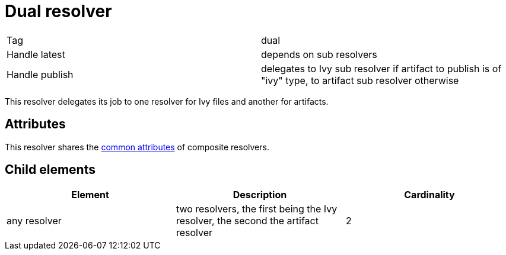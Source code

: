 ////
   Licensed to the Apache Software Foundation (ASF) under one
   or more contributor license agreements.  See the NOTICE file
   distributed with this work for additional information
   regarding copyright ownership.  The ASF licenses this file
   to you under the Apache License, Version 2.0 (the
   "License"); you may not use this file except in compliance
   with the License.  You may obtain a copy of the License at

     http://www.apache.org/licenses/LICENSE-2.0

   Unless required by applicable law or agreed to in writing,
   software distributed under the License is distributed on an
   "AS IS" BASIS, WITHOUT WARRANTIES OR CONDITIONS OF ANY
   KIND, either express or implied.  See the License for the
   specific language governing permissions and limitations
   under the License.
////

= Dual resolver

[]
|=======
|Tag|dual
|Handle latest|depends on sub resolvers
|Handle publish|delegates to Ivy sub resolver if artifact to publish is of "ivy" type, to artifact sub resolver otherwise
|=======


This resolver delegates its job to one resolver for Ivy files and another for artifacts.


== Attributes

This resolver shares the link:../settings/resolvers.html#common[common attributes] of composite resolvers.


== Child elements


[options="header"]
|=======
|Element|Description|Cardinality
|any resolver|two resolvers, the first being the Ivy resolver, the second the artifact resolver|2
|=======
